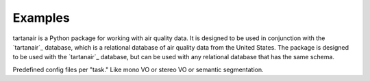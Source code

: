 

Examples
=====================================

tartanair is a Python package for working with air quality data. It is designed to be used in conjunction with the `tartanair`_ database, which is a relational database of air quality data from the United States. The package is designed to be used with the `tartanair`_ database, but can be used with any relational database that has the same schema.


Predefined config files per "task." Like mono VO or stereo VO or semantic segmentation.